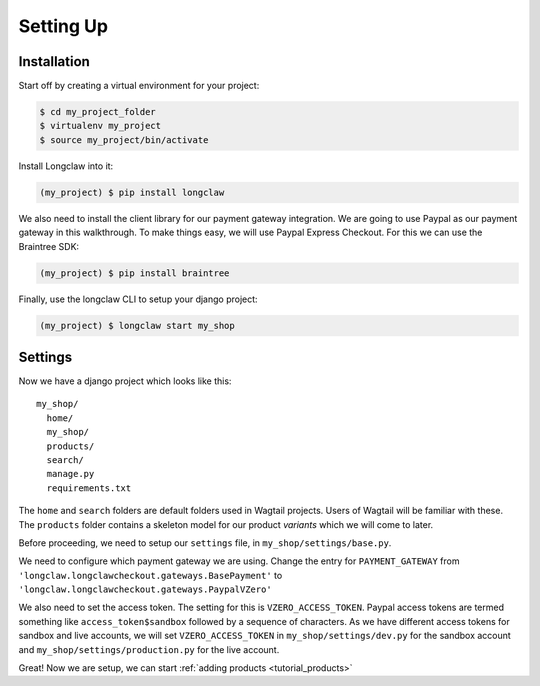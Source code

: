 
Setting Up
==========

Installation
------------

Start off by creating a virtual environment for your project:

.. code-block:: bash

  $ cd my_project_folder
  $ virtualenv my_project
  $ source my_project/bin/activate

Install Longclaw into it:

.. code-block:: bash

  (my_project) $ pip install longclaw

We also need to install the client library for our payment gateway integration. We are going to
use Paypal as our payment gateway in this walkthrough. To make things easy, we will use Paypal 
Express Checkout. For this we can use the Braintree SDK:

.. code-block:: bash

  (my_project) $ pip install braintree

Finally, use the longclaw CLI to setup your django project:

.. code-block:: bash

 (my_project) $ longclaw start my_shop


Settings
--------

Now we have a django project which looks like this::

   my_shop/
     home/
     my_shop/
     products/
     search/
     manage.py
     requirements.txt

The ``home`` and ``search`` folders are default folders used in Wagtail projects. Users of Wagtail
will be familiar with these. 
The ``products`` folder contains a skeleton model for our product `variants` which we will come to later. 

Before proceeding, we need to setup our ``settings`` file, in ``my_shop/settings/base.py``.

We need to configure which payment gateway we are using. Change the entry for ``PAYMENT_GATEWAY`` from
``'longclaw.longclawcheckout.gateways.BasePayment'`` to ``'longclaw.longclawcheckout.gateways.PaypalVZero'``

We also need to set the access token. The setting for this is ``VZERO_ACCESS_TOKEN``. Paypal access tokens
are termed something like ``access_token$sandbox`` followed by a sequence of characters. As we have different
access tokens for sandbox and live accounts, we will set ``VZERO_ACCESS_TOKEN`` in ``my_shop/settings/dev.py``
for the sandbox account and ``my_shop/settings/production.py`` for the live account.

.. note: Don't forget that Longclaw is a Wagtail project. You may need to configure additional settings
  for wagtail.


Great! Now we are setup, we can start :ref:`adding products <tutorial_products>`